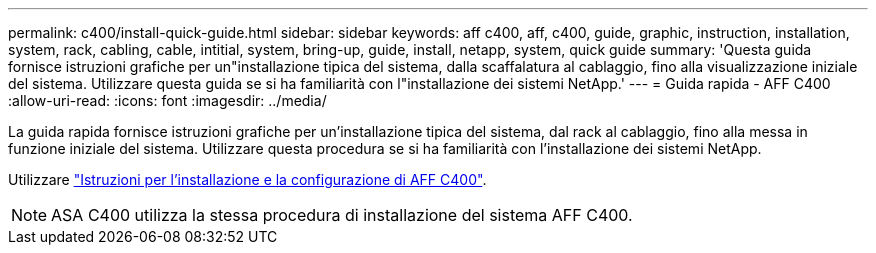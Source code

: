 ---
permalink: c400/install-quick-guide.html 
sidebar: sidebar 
keywords: aff c400, aff, c400, guide, graphic, instruction, installation, system, rack, cabling, cable, intitial, system, bring-up, guide, install, netapp, system, quick guide 
summary: 'Questa guida fornisce istruzioni grafiche per un"installazione tipica del sistema, dalla scaffalatura al cablaggio, fino alla visualizzazione iniziale del sistema. Utilizzare questa guida se si ha familiarità con l"installazione dei sistemi NetApp.' 
---
= Guida rapida - AFF C400
:allow-uri-read: 
:icons: font
:imagesdir: ../media/


[role="lead"]
La guida rapida fornisce istruzioni grafiche per un'installazione tipica del sistema, dal rack al cablaggio, fino alla messa in funzione iniziale del sistema. Utilizzare questa procedura se si ha familiarità con l'installazione dei sistemi NetApp.

Utilizzare link:../media/PDF/Jan_2024_Rev5_AFFC400_ISI_IEOPS-1497.pdf["Istruzioni per l'installazione e la configurazione di AFF C400"^].


NOTE: ASA C400 utilizza la stessa procedura di installazione del sistema AFF C400.
